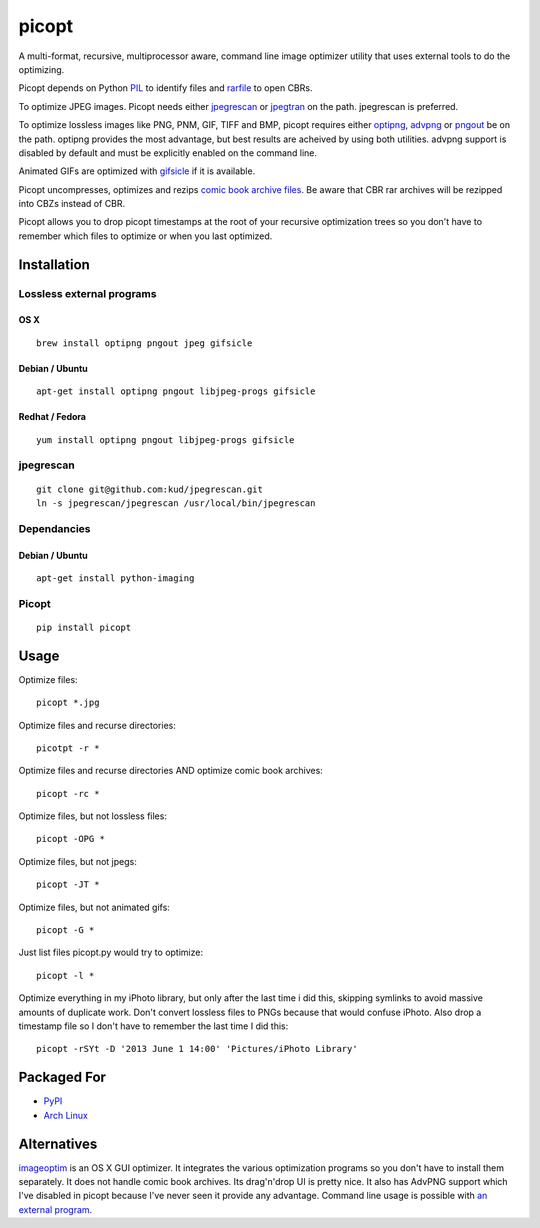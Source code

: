 picopt
======

A multi-format, recursive, multiprocessor aware, command line image
optimizer utility that uses external tools to do the optimizing.

Picopt depends on Python
`PIL <http://www.pythonware.com/products/pil/>`__ to identify files and
`rarfile <https://pypi.python.org/pypi/rarfile>`__ to open CBRs.

To optimize JPEG images. Picopt needs either
`jpegrescan <https://github.com/kud/jpegrescan>`__ or
`jpegtran <http://jpegclub.org/jpegtran/>`__ on the path. jpegrescan is
preferred.

To optimize lossless images like PNG, PNM, GIF, TIFF and BMP, picopt
requires either `optipng <http://optipng.sourceforge.net/>`__,
`advpng <http://advancemame.sourceforge.net/doc-advpng.html>`__ or
`pngout <http://advsys.net/ken/utils.htm>`__ be on the path. optipng
provides the most advantage, but best results are acheived by using both
utilities. advpng support is disabled by default and must be explicitly
enabled on the command line.

Animated GIFs are optimized with
`gifsicle <http://www.lcdf.org/gifsicle/>`__ if it is available.

Picopt uncompresses, optimizes and rezips `comic book archive
files <https://en.wikipedia.org/wiki/Comic_book_archive>`__. Be aware
that CBR rar archives will be rezipped into CBZs instead of CBR.

Picopt allows you to drop picopt timestamps at the root of your
recursive optimization trees so you don't have to remember which files
to optimize or when you last optimized.

Installation
------------

Lossless external programs
~~~~~~~~~~~~~~~~~~~~~~~~~~

OS X
^^^^

::

    brew install optipng pngout jpeg gifsicle

Debian / Ubuntu
^^^^^^^^^^^^^^^

::

    apt-get install optipng pngout libjpeg-progs gifsicle

Redhat / Fedora
^^^^^^^^^^^^^^^

::

    yum install optipng pngout libjpeg-progs gifsicle

jpegrescan
~~~~~~~~~~

::

    git clone git@github.com:kud/jpegrescan.git
    ln -s jpegrescan/jpegrescan /usr/local/bin/jpegrescan

Dependancies
~~~~~~~~~~~~

Debian / Ubuntu
^^^^^^^^^^^^^^^

::

    apt-get install python-imaging

Picopt
~~~~~~

::

    pip install picopt

Usage
-----

Optimize files:

::

    picopt *.jpg

Optimize files and recurse directories:

::

    picotpt -r *

Optimize files and recurse directories AND optimize comic book archives:

::

    picopt -rc *

Optimize files, but not lossless files:

::

    picopt -OPG *

Optimize files, but not jpegs:

::

    picopt -JT *

Optimize files, but not animated gifs:

::

    picopt -G *

Just list files picopt.py would try to optimize:

::

    picopt -l *

Optimize everything in my iPhoto library, but only after the last time i
did this, skipping symlinks to avoid massive amounts of duplicate work.
Don't convert lossless files to PNGs because that would confuse iPhoto.
Also drop a timestamp file so I don't have to remember the last time I
did this:

::

    picopt -rSYt -D '2013 June 1 14:00' 'Pictures/iPhoto Library'

Packaged For
------------

-  `PyPI <https://pypi.python.org/pypi/picopt/0.13.1>`__
-  `Arch Linux <https://aur.archlinux.org/packages/picopt/>`__

Alternatives
------------

`imageoptim <http://imageoptim.com/>`__ is an OS X GUI optimizer. It
integrates the various optimization programs so you don't have to
install them separately. It does not handle comic book archives. Its
drag'n'drop UI is pretty nice. It also has AdvPNG support which I've
disabled in picopt because I've never seen it provide any advantage.
Command line usage is possible with `an external
program <https://code.google.com/p/imageoptim/issues/detail?can=2&start=0&num=100&q=&colspec=ID%20Type%20Status%20Priority%20Milestone%20Owner%20Summary%20Stars&groupby=&sort=&id=39>`__.

